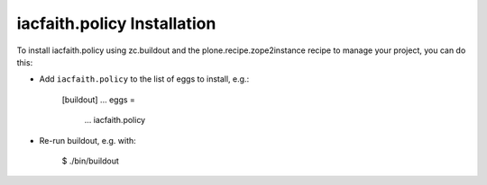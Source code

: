 iacfaith.policy Installation
----------------------------

To install iacfaith.policy using zc.buildout and the plone.recipe.zope2instance
recipe to manage your project, you can do this:

* Add ``iacfaith.policy`` to the list of eggs to install, e.g.:

    [buildout]
    ...
    eggs =
        ...
        iacfaith.policy

* Re-run buildout, e.g. with:

    $ ./bin/buildout

